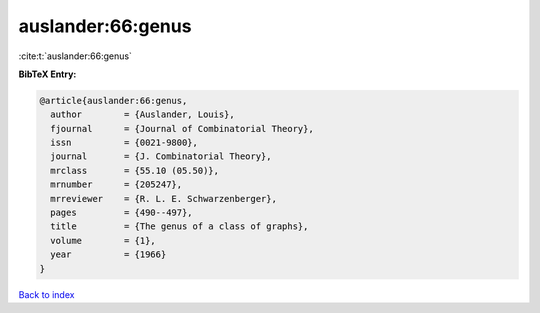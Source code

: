 auslander:66:genus
==================

:cite:t:`auslander:66:genus`

**BibTeX Entry:**

.. code-block:: bibtex

   @article{auslander:66:genus,
     author        = {Auslander, Louis},
     fjournal      = {Journal of Combinatorial Theory},
     issn          = {0021-9800},
     journal       = {J. Combinatorial Theory},
     mrclass       = {55.10 (05.50)},
     mrnumber      = {205247},
     mrreviewer    = {R. L. E. Schwarzenberger},
     pages         = {490--497},
     title         = {The genus of a class of graphs},
     volume        = {1},
     year          = {1966}
   }

`Back to index <../By-Cite-Keys.html>`__
